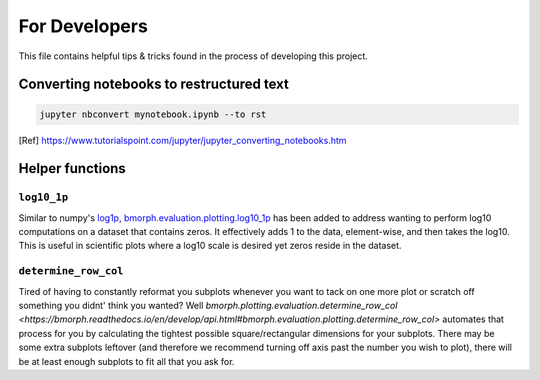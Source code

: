 For Developers
==============

This file contains helpful tips & tricks found in the process of developing this project.

Converting notebooks to restructured text
-----------------------------------------

.. code:: ipython3

    jupyter nbconvert mynotebook.ipynb --to rst
    
.. [Ref] https://www.tutorialspoint.com/jupyter/jupyter_converting_notebooks.htm

Helper functions
----------------

``log10_1p``
^^^^^^^^^^^^

Similar to numpy's `log1p <https://numpy.org/doc/stable/reference/generated/numpy.log1p.html>`_, `bmorph.evaluation.plotting.log10_1p <https://bmorph.readthedocs.io/en/develop/api.html#bmorph.evaluation.plotting.log10_1p>`_ has been added to address wanting to perform log10 computations on a dataset that contains zeros. It effectively adds 1 to the data, element-wise, and then takes the log10. This is useful in scientific plots where a log10 scale is desired yet zeros reside in the dataset.

``determine_row_col``
^^^^^^^^^^^^^^^^^^^^^

Tired of having to constantly reformat you subplots whenever you want to tack on one more plot or scratch off something you didnt' think you wanted? Well `bmorph.plotting.evaluation.determine_row_col <https://bmorph.readthedocs.io/en/develop/api.html#bmorph.evaluation.plotting.determine_row_col>` automates that process for you by calculating the tightest possible square/rectangular dimensions for your subplots. There may be some extra subplots leftover (and therefore we recommend turning off axis past the number you wish to plot), there will be at least enough subplots to fit all that you ask for.

